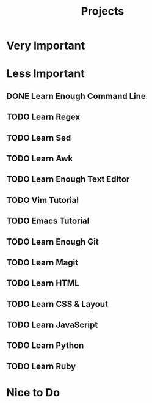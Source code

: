 #+title: Projects

* Very Important
* Less Important
** DONE Learn Enough Command Line
** TODO Learn Regex
** TODO Learn Sed
** TODO Learn Awk
** TODO Learn Enough Text Editor
** TODO Vim Tutorial
** TODO Emacs Tutorial
** TODO Learn Enough Git
** TODO Learn Magit
** TODO Learn HTML
** TODO Learn CSS & Layout
** TODO Learn JavaScript
** TODO Learn Python
** TODO Learn Ruby
* Nice to Do
